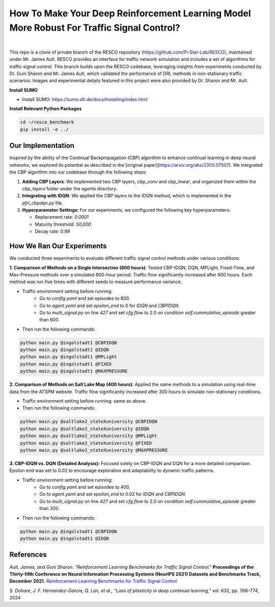 
How To Make Your Deep Reinforcement Learning Model More Robust For Traffic Signal Control?
==============================================
.. figure:: docs/source/_static/maps.png
  :alt: Six real-world traffic scenarios in RESCO.

|

This repo is a clone of private branch of the RESCO repository (https://github.com/Pi-Star-Lab/RESCO), maintained under Mr. James Ault. RESCO provides an interface for traffic network simulation and includes a set of algorithms for traffic signal control. This branch builds upon the RESCO codebase, leveraging insights from experiments conducted by Dr. Guni Sharon and Mr. James Ault, which validated the performance of DRL methods in non-stationary traffic scenarios. Images and experimental details featured in this project were also provided by Dr. Sharon and Mr. Ault.

**Install SUMO**

- Install SUMO: https://sumo.dlr.de/docs/Installing/index.html

**Install Relevant Python Packages**

.. code-block:: bash

    cd ~/resco_benchmark
    pip install -e ../

Our Implementation
------------

Inspired by the ability of the Continual Backpropagation (CBP) algorithm to enhance continual learning in deep neural networks, we explored its potential as described in the [original paper](https://arxiv.org/abs/2303.07507). We integrated the CBP algorithm into our codebase through the following steps:

1. **Adding CBP Layers**:
   We implemented two CBP layers, `cbp_conv` and `cbp_linear`, and organized them within the `cbp_layers` folder under the `agents` directory.

2. **Integrating with IDQN**:
   We applied the CBP layers to the IDQN method, which is implemented in the `pfrl_cbpdqn.py` file.

3. **Hyperparameter Settings**:
   For our experiments, we configured the following key hyperparameters:

   - Replacement rate: `0.0001`
   - Maturity threshold: `50,000`
   - Decay rate: `0.99`

How We Ran Our Experiments
------------

We conducted three experiments to evaluate different traffic signal control methods under various conditions:

**1. Comparison of Methods on a Single Intersection (800 hours)**: Tested CBP-IDQN, DQN, MPLight, Fixed-Time, and Max-Pressure methods over a simulated 800-hour period. Traffic flow significantly increased after 600 hours. Each method was run five times with different seeds to measure performance variance.

- Traffic environment setting before running:
    - Go to `config.yaml` and set episodes to 800.
    - Go to `agent.yaml` and set `epsilon_end` to 0 for `IDQN` and `CBPIDQN`.
    - Go to `multi_signal.py` on line `427` and set `cfg.flow` to 2.0 on condition `self.cummulative_episode` greater than 600.

- Then run the following commands:

.. code-block:: bash


    python main.py @ingolstadt1 @CBPIDQN
    python main.py @ingolstadt1 @IDQN
    python main.py @ingolstadt1 @MPLight
    python main.py @ingolstadt1 @FIXED
    python main.py @ingolstadt1 @MAXPRESSURE


**2. Comparison of Methods on Salt Lake Map (400 hours)**: Applied the same methods to a simulation using real-time data from the ATSPM website. Traffic flow significantly increased after 300 hours to simulate non-stationary conditions.

- Traffic environment setting before running: same as above.
- Then run the following commands:

.. code-block:: bash

    python main.py @saltlake2_stateXuniversity @CBPIDQN
    python main.py @saltlake2_stateXuniversity @IDQN
    python main.py @saltlake2_stateXuniversity @MPLight
    python main.py @saltlake2_stateXuniversity @FIXED
    python main.py @saltlake2_stateXuniversity @MAXPRESSURE

**3. CBP-IDQN vs. DQN (Detailed Analysis):** Focused solely on CBP-IDQN and DQN for a more detailed comparison. Epsilon end was set to 0.02 to encourage exploration and adaptability to dynamic traffic patterns.

- Traffic environment setting before running:
    - Go to `config.yaml` and set episodes to 400.
    - Go to `agent.yaml` and set `epsilon_end` to 0.02 for `IDQN` and `CBPIDQN`.
    - Go to `multi_signal.py` on line `427` and set `cfg.flow` to 2.0 on condition `self.cummulative_episode` greater than 300.

- Then run the following commands:

.. code-block:: bash

    python main.py @ingolstadt1 @CBPIDQN
    python main.py @ingolstadt1 @IDQN

References
------------

*Ault, James, and Guni Sharon. "Reinforcement Learning Benchmarks for Traffic Signal Control."*
**Proceedings of the Thirty-fifth Conference on Neural Information Processing Systems (NeurIPS 2021) Datasets and Benchmarks Track, December 2021.**
`Reinforcement Learning Benchmarks for Traffic Signal Control <https://datasets-benchmarks-proceedings.neurips.cc/paper/2021/hash/f0935e4cd5920aa6c7c996a5ee53a70f-Abstract-round1.html>`_

*S. Dohare, J. F. Hernandez-Garcia, Q. Lan, et al., “Loss of plasticity in deep continual learning,”*
vol. 632, pp. 768–774, 2024
